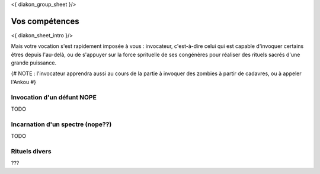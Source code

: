 
<{ diakon_group_sheet }/>

Vos compétences
====================================

<{ diakon_sheet_intro }/>

Mais votre vocation s'est rapidement imposée à vous : invocateur, c'est-à-dire celui qui est capable d'invoquer certains êtres depuis l'au-delà, ou de s'appuyer sur la force sprituelle de ses congénères pour réaliser des rituels sacrés d'une grande puissance.


{# NOTE : l'invocateur apprendra aussi au cours de la partie à invoquer des zombies à partir de cadavres, ou à appeler l'Ankou #}


Invocation d'un défunt  NOPE
------------------------------------

TODO

Incarnation d'un spectre (nope??)
-----------------------------------

TODO

Rituels divers
------------------

???
